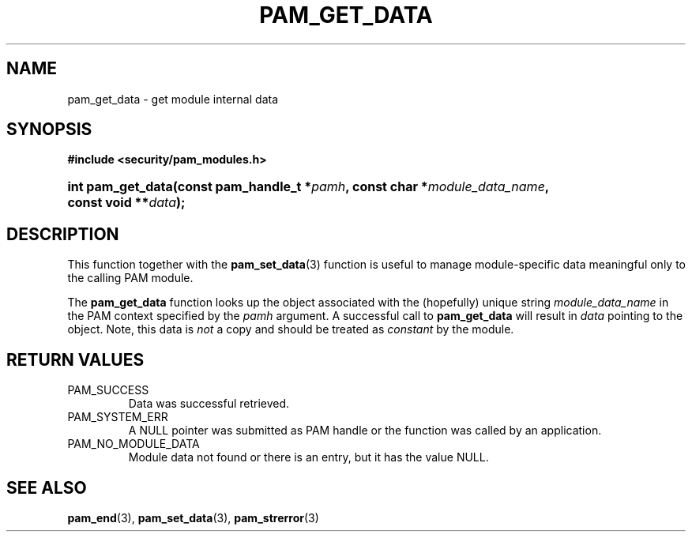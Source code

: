 .\" ** You probably do not want to edit this file directly **
.\" It was generated using the DocBook XSL Stylesheets (version 1.69.1).
.\" Instead of manually editing it, you probably should edit the DocBook XML
.\" source for it and then use the DocBook XSL Stylesheets to regenerate it.
.TH "PAM_GET_DATA" "3" "05/04/2006" "Linux\-PAM Manual" "Linux\-PAM Manual"
.\" disable hyphenation
.nh
.\" disable justification (adjust text to left margin only)
.ad l
.SH "NAME"
pam_get_data \- get module internal data
.SH "SYNOPSIS"
.PP
\fB#include <security/pam_modules.h>\fR
.HP 17
\fBint\ \fBpam_get_data\fR\fR\fB(\fR\fBconst\ pam_handle_t\ *\fR\fB\fIpamh\fR\fR\fB, \fR\fBconst\ char\ *\fR\fB\fImodule_data_name\fR\fR\fB, \fR\fBconst\ void\ **\fR\fB\fIdata\fR\fR\fB);\fR
.SH "DESCRIPTION"
.PP
This function together with the
\fBpam_set_data\fR(3)
function is useful to manage module\-specific data meaningful only to the calling PAM module.
.PP
The
\fBpam_get_data\fR
function looks up the object associated with the (hopefully) unique string
\fImodule_data_name\fR
in the PAM context specified by the
\fIpamh\fR
argument. A successful call to
\fBpam_get_data\fR
will result in
\fIdata\fR
pointing to the object. Note, this data is
\fInot\fR
a copy and should be treated as
\fIconstant\fR
by the module.
.SH "RETURN VALUES"
.TP
PAM_SUCCESS
Data was successful retrieved.
.TP
PAM_SYSTEM_ERR
A NULL pointer was submitted as PAM handle or the function was called by an application.
.TP
PAM_NO_MODULE_DATA
Module data not found or there is an entry, but it has the value NULL.
.SH "SEE ALSO"
.PP
\fBpam_end\fR(3),
\fBpam_set_data\fR(3),
\fBpam_strerror\fR(3)
